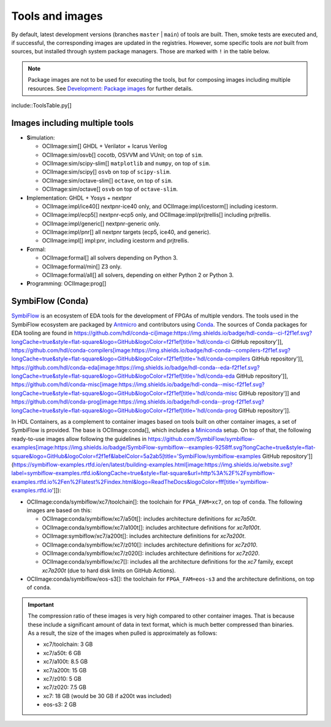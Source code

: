 .. _tools-and-images:

Tools and images
################

By default, latest development versions (branches ``master`` | ``main``) of tools are built.
Then, smoke tests are executed and, if successful, the corresponding images are updated in the registries.
However, some specific tools are *not* built from sources, but installed through system package managers.
Those are marked with ``!`` in the table below.

.. note::
  
  Package images are not to be used for executing the tools, but for composing images including multiple resources.
  See `Development: Package images <dev/index.html#_package_images>`__ for further details.

include::ToolsTable.py[]

Images including multiple tools
===============================

* **S**\ imulation:

  * OCIImage:sim[] GHDL + Verilator + Icarus Verilog
  * OCIImage:sim/osvb[] cocotb, OSVVM and VUnit; on top of ``sim``.
  * OCIImage:sim/scipy-slim[] ``matplotlib`` and ``numpy``, on top of ``sim``.
  * OCIImage:sim/scipy[] ``osvb`` on top of ``scipy-slim``.
  * OCIImage:sim/octave-slim[] ``octave``, on top of ``sim``.
  * OCIImage:sim/octave[] ``osvb`` on top of ``octave-slim``.

* **I**\ mplementation: GHDL + Yosys + nextpnr

  * OCIImage:impl/ice40[] nextpnr-ice40 only, and OCIImage:impl/icestorm[] including icestorm.
  * OCIImage:impl/ecp5[] nextpnr-ecp5 only, and OCIImage:impl/prjtrellis[] including prjtrellis.
  * OCIImage:impl/generic[] nextpnr-generic only.
  * OCIImage:impl/pnr[] all nextpnr targets (ecp5, ice40, and generic).
  * OCIImage:impl[] impl:pnr, including icestorm and prjtrellis.

* **F**\ ormal:

  * OCIImage:formal[] all solvers depending on Python 3.
  * OCIImage:formal/min[] Z3 only.
  * OCIImage:formal/all[] all solvers, depending on either Python 2 or Python 3.

* **P**\ rogramming: OCIImage:prog[]

.. _tools-and-images:symbiflow:

SymbiFlow (Conda)
=================

`SymbiFlow <https://hdl.github.io/awesome/items/symbiflow/>`__ is an ecosystem of EDA tools for the development of FPGAs of multiple vendors.
The tools used in the SymbiFlow ecosystem are packaged by `Antmicro <https://antmicro.com>`__ and contributors using `Conda <https://docs.conda.io/en/latest>`__.
The sources of Conda packages for EDA tooling are found in
https://github.com/hdl/conda-ci[image:https://img.shields.io/badge/hdl-conda--ci-f2f1ef.svg?longCache=true&style=flat-square&logo=GitHub&logoColor=f2f1ef[title='hdl/conda-ci GitHub repository']],
https://github.com/hdl/conda-compilers[image:https://img.shields.io/badge/hdl-conda--compilers-f2f1ef.svg?longCache=true&style=flat-square&logo=GitHub&logoColor=f2f1ef[title='hdl/conda-compilers GitHub repository']],
https://github.com/hdl/conda-eda[image:https://img.shields.io/badge/hdl-conda--eda-f2f1ef.svg?longCache=true&style=flat-square&logo=GitHub&logoColor=f2f1ef[title='hdl/conda-eda GitHub repository']],
https://github.com/hdl/conda-misc[image:https://img.shields.io/badge/hdl-conda--misc-f2f1ef.svg?longCache=true&style=flat-square&logo=GitHub&logoColor=f2f1ef[title='hdl/conda-misc GitHub repository']] and
https://github.com/hdl/conda-prog[image:https://img.shields.io/badge/hdl-conda--prog-f2f1ef.svg?longCache=true&style=flat-square&logo=GitHub&logoColor=f2f1ef[title='hdl/conda-prog GitHub repository']].

In HDL Containers, as a complement to container images based on tools built on other container images, a set of SymbiFlow is provided.
The base is OCIImage:conda[], which includes a `Miniconda <https://docs.conda.io/en/latest/miniconda.html>`__ setup.
On top of that, the following ready-to-use images allow following the guidelines in https://github.com/SymbiFlow/symbiflow-examples[image:https://img.shields.io/badge/SymbiFlow-symbiflow--examples-9258ff.svg?longCache=true&style=flat-square&logo=GitHub&logoColor=f2f1ef&labelColor=5a2ab5[title='SymbiFlow/symbiflow-examples GitHub repository']]
(https://symbiflow-examples.rtfd.io/en/latest/building-examples.html[image:https://img.shields.io/website.svg?label=symbiflow-examples.rtfd.io&longCache=true&style=flat-square&url=http%3A%2F%2Fsymbiflow-examples.rtfd.io%2Fen%2Flatest%2Findex.html&logo=ReadTheDocs&logoColor=fff[title='symbiflow-examples.rtfd.io']]):

* OCIImage:conda/symbiflow/xc7/toolchain[]: the toolchain for ``FPGA_FAM=xc7``, on top of ``conda``.
  The following images are based on this:

  * OCIImage:conda/symbiflow/xc7/a50t[]: includes architecture definitions for *xc7a50t*.

  * OCIImage:conda/symbiflow/xc7/a100t[]: includes architecture definitions for *xc7a100t*.

  * OCIImage:symbiflow/xc7/a200t[]: includes architecture definitions for *xc7a200t*.

  * OCIImage:conda/symbiflow/xc7/z010[]: includes architecture definitions for *xc7z010*.

  * OCIImage:conda/symbiflow/xc7/z020[]: includes architecture definitions for *xc7z020*.

  * OCIImage:conda/symbiflow/xc7[]: includes all the architecture definitions for the *xc7* family, except *xc7a200t* (due to hard disk limits on GitHub Actions).

* OCIImage:conda/symbiflow/eos-s3[]: the toolchain for ``FPGA_FAM=eos-s3`` and the architecture definitions, on top of ``conda``.

.. important::
  The compression ratio of these images is very high compared to other container images.
  That is because these include a significant amount of data in text format, which is much better compressed than binaries.
  As a result, the size of the images when pulled is approximately as follows:

  * xc7/toolchain: 3 GB

  * xc7/a50t: 6 GB

  * xc7/a100t: 8.5 GB

  * xc7/a200t: 15 GB

  * xc7/z010: 5 GB

  * xc7/z020: 7.5 GB

  * xc7: 18 GB (would be 30 GB if a200t was included)

  * eos-s3: 2 GB
